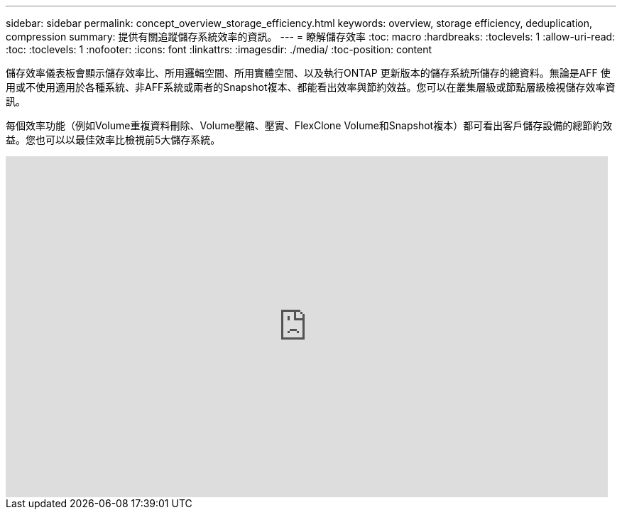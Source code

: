 ---
sidebar: sidebar 
permalink: concept_overview_storage_efficiency.html 
keywords: overview, storage efficiency, deduplication, compression 
summary: 提供有關追蹤儲存系統效率的資訊。 
---
= 瞭解儲存效率
:toc: macro
:hardbreaks:
:toclevels: 1
:allow-uri-read: 
:toc: 
:toclevels: 1
:nofooter: 
:icons: font
:linkattrs: 
:imagesdir: ./media/
:toc-position: content


[role="lead"]
儲存效率儀表板會顯示儲存效率比、所用邏輯空間、所用實體空間、以及執行ONTAP 更新版本的儲存系統所儲存的總資料。無論是AFF 使用或不使用適用於各種系統、非AFF系統或兩者的Snapshot複本、都能看出效率與節約效益。您可以在叢集層級或節點層級檢視儲存效率資訊。

每個效率功能（例如Volume重複資料刪除、Volume壓縮、壓實、FlexClone Volume和Snapshot複本）都可看出客戶儲存設備的總節約效益。您也可以以最佳效率比檢視前5大儲存系統。

video::8Ge3_0qlyxA[youtube,width=848,height=480]
